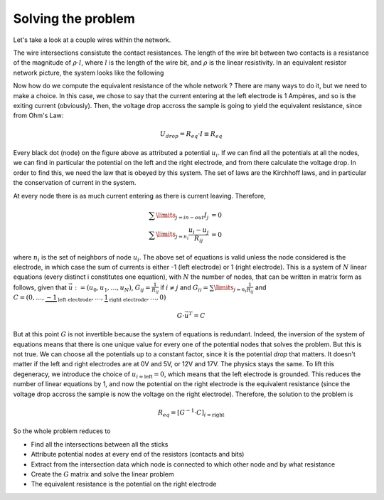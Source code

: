 
Solving the problem
==================================

Let's take a look at a couple wires within the network.

.. image:: mesh_to_res-pics.png
  :scale: 100 %

The wire intersections consistute the contact resistances. The length of the wire bit between two contacts is a resistance of the magnitude of :math:`\rho\cdot l`, where :math:`l` is the length of the wire bit, and :math:`\rho` is the linear resistivity. In an equivalent resistor network picture, the system looks like the following

.. image:: equivalentpic.png
  :scale: 100 %

Now how do we compute the equivalent resistance of the whole network ? There are many ways to do it, but we need to make a choice. In this case, we chose to say that the current entering at the left electrode is 1 Ampères, and so is the exiting current (obviously). Then, the voltage drop accross the sample is going to yield the equivalent resistance, since from Ohm's Law:

.. math::

   U_{drop} = R_{eq}\cdot I \equiv R_{eq}

Every black dot (node) on the figure above as attributed a potential :math:`u_i`. If we can find all the potentials at all the nodes, we can find in particular the potential on the left and the right electrode, and from there calculate the voltage drop. In order to find this, we need the law that is obeyed by this system. The set of laws are the Kirchhoff laws, and in particular the conservation of current in the system.

At every node there is as much current entering as there is current leaving. Therefore,

.. math::
   \sum \limits_{j=in-out} I_{j} & = 0 \\
   \sum \limits_{j=n_i} \frac{u_i - u_j}{R_{ij}} & = 0

where :math:`n_i` is the set of neighbors of node :math:`u_i`. The above set of equations is valid unless the node considered is the electrode, in which case the sum of currents is either -1 (left electrode) or 1 (right electrode). This is a system of :math:`N` linear equations (every distinct i constitutes one equation), with :math:`N` the number of nodes, that can be written in matrix form as follows, given that :math:`\vec{u} := \left(u_0,u_1,\ldots,u_N\right)`, :math:`G_{ij} = \frac{1}{R_{ij}}` if :math:`i\neq j` and :math:`G_{ii} = \sum \limits_{j=n_i}\frac{1}{R_{ij}}` and :math:`C=\left(0,\ldots,\underbrace{-1}_{\text{left electrode}},\ldots,\underbrace{1}_{\text{right electrode}},\ldots,0\right)`

.. math::
   G\cdot \vec{u}^T = C

But at this point :math:`G` is not invertible because the system of equations is redundant. Indeed, the inversion of the system of equations means that there is one unique value for every one of the potential nodes that solves the problem. But this is not true. We can choose all the potentials up to a constant factor, since it is the potential *drop* that matters. It doesn't matter if the left and right electrodes are at 0V and 5V, or 12V and 17V. The physics stays the same. To lift this degeneracy, we introduce the choice of :math:`u_{i=\text{left}} = 0`, which means that the left electrode is grounded. This reduces the number of linear equations by 1, and now the potential on the right electrode is the equivalent resistance (since the voltage drop accross the sample is now the voltage on the right electrode). Therefore, the solution to the problem is

.. math::
   R_{eq} = \left[G^{-1}\cdot C\right]_{i=\text{right}}


So the whole problem reduces to

* Find all the intersections between all the sticks
* Attribute potential nodes at every end of the resistors (contacts and bits)
* Extract from the intersection data which node is connected to which other node and by what resistance
* Create the :math:`G` matrix and solve the linear problem
* The equivalent resistance is the potential on the right electrode
